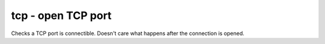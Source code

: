 tcp - open TCP port
^^^^^^^^^^^^^^^^^^^

Checks a TCP port is connectible. Doesn't care what happens after the connection is opened.

.. confval:: host

    :type: string
    :required: true

    the name/IP of the host to connect to

.. confval:: port

    :type: integer
    :required: true

    the port number to connect to.
